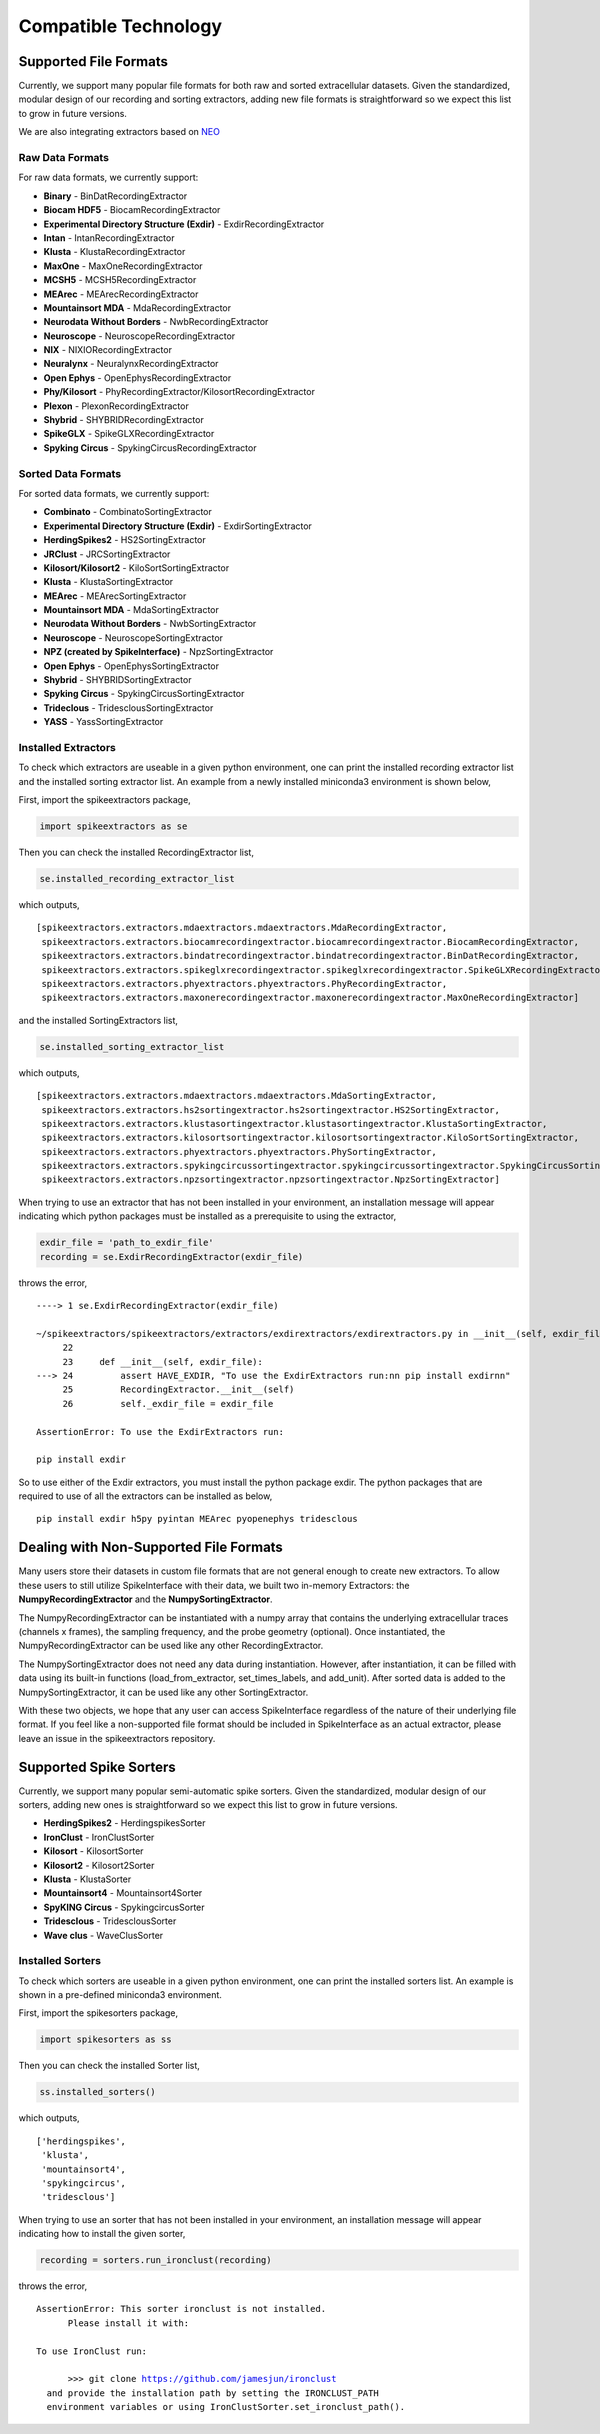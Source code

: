Compatible Technology
~~~~~~~~~~~~~~~~~~~~~

Supported File Formats
======================

Currently, we support many popular file formats for both raw and sorted extracellular datasets.
Given the standardized, modular design of our recording and sorting extractors, adding new file formats is
straightforward so we expect this list to grow in future versions.

We are also integrating extractors based on `NEO <https://github.com/NeuralEnsemble/python-neo>`_

Raw Data Formats
----------------

For raw data formats, we currently support:

* **Binary** - BinDatRecordingExtractor
* **Biocam HDF5** - BiocamRecordingExtractor
* **Experimental Directory Structure (Exdir)** - ExdirRecordingExtractor
* **Intan** - IntanRecordingExtractor
* **Klusta** - KlustaRecordingExtractor
* **MaxOne** - MaxOneRecordingExtractor
* **MCSH5** - MCSH5RecordingExtractor
* **MEArec** - MEArecRecordingExtractor
* **Mountainsort MDA** - MdaRecordingExtractor
* **Neurodata Without Borders** - NwbRecordingExtractor
* **Neuroscope** - NeuroscopeRecordingExtractor
* **NIX** - NIXIORecordingExtractor
* **Neuralynx** - NeuralynxRecordingExtractor
* **Open Ephys** - OpenEphysRecordingExtractor
* **Phy/Kilosort** - PhyRecordingExtractor/KilosortRecordingExtractor
* **Plexon** - PlexonRecordingExtractor
* **Shybrid** - SHYBRIDRecordingExtractor
* **SpikeGLX** - SpikeGLXRecordingExtractor
* **Spyking Circus** - SpykingCircusRecordingExtractor

Sorted Data Formats
-------------------

For sorted data formats, we currently support:

* **Combinato** - CombinatoSortingExtractor
* **Experimental Directory Structure (Exdir)** - ExdirSortingExtractor
* **HerdingSpikes2** - HS2SortingExtractor
* **JRClust** - JRCSortingExtractor
* **Kilosort/Kilosort2** - KiloSortSortingExtractor
* **Klusta** - KlustaSortingExtractor
* **MEArec** - MEArecSortingExtractor
* **Mountainsort MDA** - MdaSortingExtractor
* **Neurodata Without Borders** - NwbSortingExtractor
* **Neuroscope** - NeuroscopeSortingExtractor
* **NPZ (created by SpikeInterface)** - NpzSortingExtractor
* **Open Ephys** - OpenEphysSortingExtractor
* **Shybrid** - SHYBRIDSortingExtractor
* **Spyking Circus** - SpykingCircusSortingExtractor
* **Trideclous** - TridesclousSortingExtractor
* **YASS** - YassSortingExtractor

Installed Extractors
--------------------

To check which extractors are useable in a given python environment, one can print the installed recording extractor
list and the installed sorting extractor list. An example from a newly installed miniconda3 environment is shown below,

First, import the spikeextractors package,

.. code:: python

  import spikeextractors as se

Then you can check the installed RecordingExtractor list,

.. code:: python

  se.installed_recording_extractor_list
  
which outputs,

.. parsed-literal::
  [spikeextractors.extractors.mdaextractors.mdaextractors.MdaRecordingExtractor,
   spikeextractors.extractors.biocamrecordingextractor.biocamrecordingextractor.BiocamRecordingExtractor,
   spikeextractors.extractors.bindatrecordingextractor.bindatrecordingextractor.BinDatRecordingExtractor,
   spikeextractors.extractors.spikeglxrecordingextractor.spikeglxrecordingextractor.SpikeGLXRecordingExtractor,
   spikeextractors.extractors.phyextractors.phyextractors.PhyRecordingExtractor,
   spikeextractors.extractors.maxonerecordingextractor.maxonerecordingextractor.MaxOneRecordingExtractor]
   
and the installed SortingExtractors list,

.. code:: python

  se.installed_sorting_extractor_list

which outputs,

.. parsed-literal::
  [spikeextractors.extractors.mdaextractors.mdaextractors.MdaSortingExtractor,
   spikeextractors.extractors.hs2sortingextractor.hs2sortingextractor.HS2SortingExtractor,
   spikeextractors.extractors.klustasortingextractor.klustasortingextractor.KlustaSortingExtractor,
   spikeextractors.extractors.kilosortsortingextractor.kilosortsortingextractor.KiloSortSortingExtractor,
   spikeextractors.extractors.phyextractors.phyextractors.PhySortingExtractor,
   spikeextractors.extractors.spykingcircussortingextractor.spykingcircussortingextractor.SpykingCircusSortingExtractor,
   spikeextractors.extractors.npzsortingextractor.npzsortingextractor.NpzSortingExtractor]

 
When trying to use an extractor that has not been installed in your environment, an installation message will appear indicating which python packages must be installed as a prerequisite to using the extractor,

.. code:: python

  exdir_file = 'path_to_exdir_file'
  recording = se.ExdirRecordingExtractor(exdir_file)

throws the error,

.. parsed-literal::
  ----> 1 se.ExdirRecordingExtractor(exdir_file)

  ~/spikeextractors/spikeextractors/extractors/exdirextractors/exdirextractors.py in __init__(self, exdir_file)
       22 
       23     def __init__(self, exdir_file):
  ---> 24         assert HAVE_EXDIR, "To use the ExdirExtractors run:\n\n pip install exdir\n\n"
       25         RecordingExtractor.__init__(self)
       26         self._exdir_file = exdir_file

  AssertionError: To use the ExdirExtractors run:

  pip install exdir

So to use either of the Exdir extractors, you must install the python package exdir. The python packages that are required to use of all the extractors can be installed as below,

.. parsed-literal::
  pip install exdir h5py pyintan MEArec pyopenephys tridesclous
  
Dealing with Non-Supported File Formats
=======================================

Many users store their datasets in custom file formats that are not general enough to create new extractors. To allow these users to still utilize SpikeInterface with their data,
we built two in-memory Extractors: the **NumpyRecordingExtractor** and the **NumpySortingExtractor**.

The NumpyRecordingExtractor can be instantiated with a numpy array that contains the underlying extracellular traces (channels x frames), the sampling frequency, and the probe geometry (optional).
Once instantiated, the NumpyRecordingExtractor can be used like any other RecordingExtractor.

The NumpySortingExtractor does not need any data during instantiation. However, after instantiation, it can be filled with data using its built-in functions (load_from_extractor, set_times_labels, and add_unit).
After sorted data is added to the NumpySortingExtractor, it can be used like any other SortingExtractor.

With these two objects, we hope that any user can access SpikeInterface regardless of the nature of their underlying file format. If you feel like a non-supported file format should be included in SpikeInterface as 
an actual extractor, please leave an issue in the spikeextractors repository.

Supported Spike Sorters
=======================

Currently, we support many popular semi-automatic spike sorters.  Given the standardized, modular design of our sorters, adding new ones is straightforward so we expect this list to grow in future versions.


* **HerdingSpikes2** - HerdingspikesSorter
* **IronClust** - IronClustSorter
* **Kilosort** - KilosortSorter
* **Kilosort2** - Kilosort2Sorter
* **Klusta** - KlustaSorter
* **Mountainsort4** - Mountainsort4Sorter
* **SpyKING Circus** - SpykingcircusSorter
* **Tridesclous** - TridesclousSorter
* **Wave clus** - WaveClusSorter


Installed Sorters
------------------

To check which sorters are useable in a given python environment, one can print the installed sorters list. An example is shown in a pre-defined miniconda3 environment.

First, import the spikesorters package,

.. code:: python

  import spikesorters as ss

Then you can check the installed Sorter list,

.. code:: python

  ss.installed_sorters()
  
which outputs,

.. parsed-literal::
  ['herdingspikes',
   'klusta',
   'mountainsort4',
   'spykingcircus',
   'tridesclous']


When trying to use an sorter that has not been installed in your environment, an installation message will appear indicating how to install the given sorter,

.. code:: python

  recording = sorters.run_ironclust(recording)

throws the error,

.. parsed-literal::
  AssertionError: This sorter ironclust is not installed.
        Please install it with:  

  To use IronClust run:

        >>> git clone https://github.com/jamesjun/ironclust
    and provide the installation path by setting the IRONCLUST_PATH
    environment variables or using IronClustSorter.set_ironclust_path().
